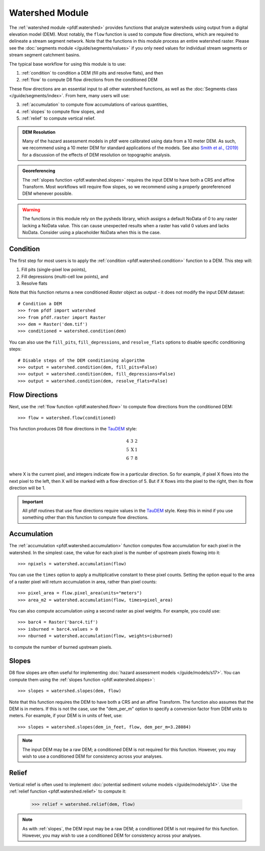 Watershed Module
================

The :ref:`watershed module <pfdf.watershed>` provides functions that analyze watersheds using output from a digital elevation model (DEM). Most notably, the ``flow`` function is used to compute flow directions, which are required to delineate a stream segment network. Note that the functions in this module process an entire watershed raster. Please see the :doc:`segments module </guide/segments/values>` if you only need values for individual stream segments or stream segment catchment basins.

The typical base workflow for using this module is to use:

1. :ref:`condition` to condition a DEM (fill pits and resolve flats), and then
2. :ref:`flow` to compute D8 flow directions from the conditioned DEM

These flow directions are an essential input to all other watershed functions, as well as the :doc:`Segments class </guide/segments/index>`. From here, many users will use:

3. :ref:`accumulation` to compute flow accumulations of various quantities,
4. :ref:`slopes` to compute flow slopes, and
5. :ref:`relief` to compute vertical relief.


.. admonition:: DEM Resolution

    Many of the hazard assessment models in pfdf were calibrated using data from a 10 meter DEM. As such, we recommend using a 10 meter DEM for standard applications of the models. See also `Smith et al., (2019) <https://doi.org/10.5194/esurf-7-475-2019>`_ for a discussion of the effects of DEM resolution on topographic analysis.


.. admonition:: Georeferencing

    The :ref:`slopes function <pfdf.watershed.slopes>` requires the input DEM to have both a CRS and affine Transform. Most workflows will require flow slopes, so we recommend using a properly georeferenced DEM whenever possible.


.. warning:: 
    
    The functions in this module rely on the pysheds library, which assigns a default NoData of 0 to any raster lacking a NoData value. This can cause unexpected results when a raster has valid 0 values and lacks NoData. Consider using a placeholder NoData when this is the case.


.. _condition:

Condition
---------
The first step for most users is to apply the :ref:`condition <pfdf.watershed.condition>` function to a DEM. This step will:

1. Fill pits (single-pixel low points),
2. Fill depressions (multi-cell low points), and
3. Resolve flats

Note that this function returns a new conditioned *Raster* object as output - it does not modify the input DEM dataset::

    # Condition a DEM
    >>> from pfdf import watershed
    >>> from pfdf.raster import Raster
    >>> dem = Raster('dem.tif')
    >>> conditioned = watershed.condition(dem)

You can also use the ``fill_pits``, ``fill_depressions``, and ``resolve_flats`` options to disable specific conditioning steps::

    # Disable steps of the DEM conditioning algorithm
    >>> output = watershed.condition(dem, fill_pits=False)
    >>> output = watershed.condition(dem, fill_depressions=False)
    >>> output = watershed.condition(dem, resolve_flats=False)


.. _flow:

Flow Directions
---------------
Next, use the :ref:`flow function <pfdf.watershed.flow>` to compute flow directions from the conditioned DEM::

    >>> flow = watershed.flow(conditioned)


.. _taudem-style:

This function produces D8 flow directions in the `TauDEM <https://hydrology.usu.edu/taudem/taudem5/>`_ style:

.. math::

    \begin{matrix}
    4 & 3 & 2\\
    5 & \mathrm{X} & 1\\
    6 & 7 & 8\\
    \end{matrix}  

where X is the current pixel, and integers indicate flow in a particular direction. So for example, if pixel X flows into the next pixel to the left, then X will be marked with a flow direction of 5. But if X flows into the pixel to the right, then its flow direction will be 1.

.. important:: 
    
    All pfdf routines that use flow directions require values in the `TauDEM <https://hydrology.usu.edu/taudem/taudem5/>`_ style. Keep this in mind if you use something other than this function to compute flow directions.


.. _accumulation:

Accumulation
------------
The :ref:`accumulation <pfdf.watershed.accumulation>` function computes flow accumulation for each pixel in the watershed. In the simplest case, the value for each pixel is the number of upstream pixels flowing into it::
    
    >>> npixels = watershed.accumulation(flow)

You can use the ``times`` option to apply a multiplicative constant to these pixel counts. Setting the option equal to the area of a raster pixel will return accumulation in area, rather than pixel counts::

    >>> pixel_area = flow.pixel_area(units="meters")
    >>> area_m2 = watershed.accumulation(flow, times=pixel_area)

You can also compute accumulation using a second raster as pixel weights. For example, you could use::

    >>> barc4 = Raster('barc4.tif')
    >>> isburned = barc4.values > 0
    >>> nburned = watershed.accumulation(flow, weights=isburned)

to compute the number of burned upstream pixels.


.. _slopes:

Slopes
------

D8 flow slopes are often useful for implementing :doc:`hazard assessment models </guide/models/s17>`. You can compute them using the :ref:`slopes function <pfdf.watershed.slopes>`::

    >>> slopes = watershed.slopes(dem, flow)

Note that this function requires the DEM to have both a CRS and an affine Transform. The function also assumes that the DEM is in meters. If this is not the case, use the "dem_per_m" option to specify a conversion factor from DEM units to meters. For example, if your DEM is in units of feet, use::

    >>> slopes = watershed.slopes(dem_in_feet, flow, dem_per_m=3.28084)

.. note:: The input DEM may be a raw DEM; a conditioned DEM is not required for this function. However, you may wish to use a conditioned DEM for consistency across your analyses.


.. _relief:

Relief
------

Vertical relief is often used to implement :doc:`potential sediment volume models </guide/models/g14>`. Use the :ref:`relief function <pfdf.watershed.relief>` to compute it:

    >>> relief = watershed.relief(dem, flow)

.. note:: As with :ref:`slopes`, the DEM input may be a raw DEM; a conditioned DEM is not required for this function. However, you may wish to use a conditioned DEM for consistency across your analyses.


